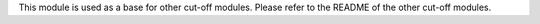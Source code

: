 This module is used as a base for other cut-off modules. Please refer to the README of the other cut-off modules.
